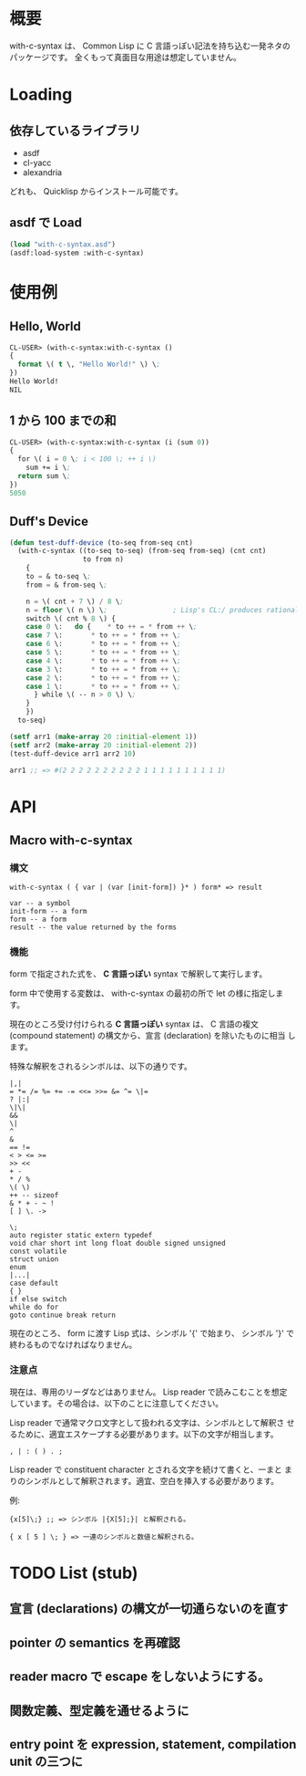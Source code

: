 # -*- mode: org -*-

* 概要
with-c-syntax は、 Common Lisp に C 言語っぽい記法を持ち込む一発ネタの
パッケージです。
全くもって真面目な用途は想定していません。

* Loading
** 依存しているライブラリ
- asdf
- cl-yacc
- alexandria

どれも、 Quicklisp からインストール可能です。

** asdf で Load 
#+BEGIN_SRC lisp
(load "with-c-syntax.asd")
(asdf:load-system :with-c-syntax)
#+END_SRC

* 使用例
** Hello, World
#+BEGIN_SRC lisp
CL-USER> (with-c-syntax:with-c-syntax ()
{
  format \( t \, "Hello World!" \) \;
})
Hello World!
NIL
#+END_SRC

** 1 から 100 までの和
#+BEGIN_SRC lisp
CL-USER> (with-c-syntax:with-c-syntax (i (sum 0))
{
  for \( i = 0 \; i < 100 \; ++ i \)
    sum += i \;
  return sum \;
})
5050
#+END_SRC

** Duff's Device
#+BEGIN_SRC lisp
(defun test-duff-device (to-seq from-seq cnt)
  (with-c-syntax ((to-seq to-seq) (from-seq from-seq) (cnt cnt)
                  to from n)
    {
    to = & to-seq \;
    from = & from-seq \;

    n = \( cnt + 7 \) / 8 \;
    n = floor \( n \) \;                ; Lisp's CL:/ produces rational
    switch \( cnt % 8 \) {
    case 0 \:	do {	* to ++ = * from ++ \;
    case 7 \:		* to ++ = * from ++ \;
    case 6 \:		* to ++ = * from ++ \;
    case 5 \:		* to ++ = * from ++ \;
    case 4 \:		* to ++ = * from ++ \;
    case 3 \:		* to ++ = * from ++ \;
    case 2 \:		* to ++ = * from ++ \;
    case 1 \:		* to ++ = * from ++ \;
      } while \( -- n > 0 \) \;
    }
    })
  to-seq)

(setf arr1 (make-array 20 :initial-element 1))
(setf arr2 (make-array 20 :initial-element 2))
(test-duff-device arr1 arr2 10)

arr1 ;; => #(2 2 2 2 2 2 2 2 2 2 1 1 1 1 1 1 1 1 1 1)
#+END_SRC

* API
** Macro with-c-syntax
*** 構文
#+BEGIN_EXAMPLE
with-c-syntax ( { var | (var [init-form]) }* ) form* => result

var -- a symbol
init-form -- a form
form -- a form
result -- the value returned by the forms
#+END_EXAMPLE

*** 機能
form で指定された式を、 *C 言語っぽい* syntax で解釈して実行します。

form 中で使用する変数は、 with-c-syntax の最初の所で let の様に指定しま
す。

現在のところ受け付けられる *C 言語っぽい* syntax は、 C 言語の複文
(compound statement) の構文から、宣言 (declaration) を除いたものに相当
します。

特殊な解釈をされるシンボルは、以下の通りです。
#+BEGIN_EXAMPLE
|,|
= *= /= %= += -= <<= >>= &= ^= \|=
? |:|
\|\|
&&
\|
^
&
== !=
< > <= >=
>> <<
+ -
* / %
\( \)
++ -- sizeof
& * + - ~ !
[ ] \. ->

\;
auto register static extern typedef
void char short int long float double signed unsigned
const volatile
struct union
enum
|...|
case default
{ }
if else switch
while do for
goto continue break return
#+END_EXAMPLE

現在のところ、 form に渡す Lisp 式は、シンボル '{' で始まり、 シンボル
'}' で終わるものでなければなりません。

*** 注意点
現在は、専用のリーダなどはありません。 Lisp reader で読みこむことを想定
しています。その場合は、以下のことに注意してください。

Lisp reader で通常マクロ文字として扱われる文字は、シンボルとして解釈さ
せるために、適宜エスケープする必要があります。以下の文字が相当します。
#+BEGIN_EXAMPLE
, | : ( ) . ;
#+END_EXAMPLE

Lisp reader で constituent character とされる文字を続けて書くと、一まと
まりのシンボルとして解釈されます。適宜、空白を挿入する必要があります。

例:
#+BEGIN_EXAMPLE
{x[5]\;} ;; => シンボル |{X[5];}| と解釈される。

{ x [ 5 ] \; } => 一連のシンボルと数値と解釈される。
#+END_EXAMPLE

* TODO List (stub)
** 宣言 (declarations) の構文が一切通らないのを直す
** pointer の semantics を再確認
** reader macro で escape をしないようにする。
** 関数定義、型定義を通せるように
** entry point を expression, statement, compilation unit の三つに
